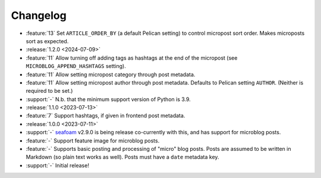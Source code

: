 Changelog
=========

.. Added, Changed, Depreciated, Removed, Fixed, Security

.. this is in "release" (for Sphinx) format

- :feature:`13` Set ``ARTICLE_ORDER_BY`` (a default Pelican setting) to control
  micropost sort order. Makes microposts sort as expected.
- :release:`1.2.0 <2024-07-09>`
- :feature:`11` Allow turning off adding tags as hashtags at the end of the
  micropost (see ``MICROBLOG_APPEND_HASHTAGS`` setting).
- :feature:`11` Allow setting micropost category through post metadata.
- :feature:`11` Allow setting micropost author through post metadata. Defaults
  to Pelican setting ``AUTHOR``. (Neither is required to be set.)
- :support:`-` N.b. that the minimum support version of Python is 3.9.
- :release:`1.1.0 <2023-07-13>`
- :feature:`7` Support hashtags, if given in frontend post metadata.
- :release:`1.0.0 <2023-07-11>`
- :support:`-` `seafoam <https://blog.minchin.ca/label/seafoam/>`_ v2.9.0 is
  being release co-currently with this, and has support for microblog posts.
- :feature:`-` Support feature image for microblog posts.
- :feature:`-` Supports basic posting and processing of "micro" blog posts.
  Posts are assumed to be written in Markdown (so plain text works as well).
  Posts must have a ``date`` metadata key.
- :support:`-` Initial release!
